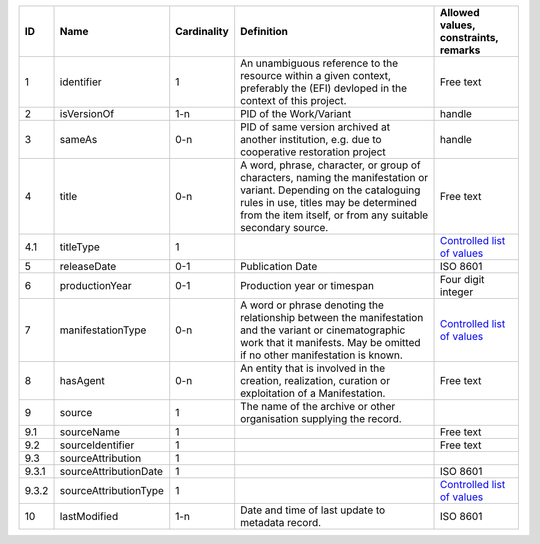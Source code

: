 +-----+---------------------+-----------+--------------------------------------------------+--------------------------------------------------+
|ID   |Name                 |Cardinality|Definition                                        |Allowed values, constraints, remarks              |
+=====+=====================+===========+==================================================+==================================================+
|1    |identifier           |1          |An unambiguous reference to the resource within a |Free text                                         |
|     |                     |           |given context, preferably the (EFI) devloped in   |                                                  |
|     |                     |           |the context of this project.                      |                                                  |
+-----+---------------------+-----------+--------------------------------------------------+--------------------------------------------------+
|2    |isVersionOf          |1-n        |PID of the Work/Variant                           |handle                                            |
+-----+---------------------+-----------+--------------------------------------------------+--------------------------------------------------+
|3    |sameAs               |0-n        |PID of same version archived at another           |handle                                            |
|     |                     |           |institution, e.g. due to cooperative restoration  |                                                  |
|     |                     |           |project                                           |                                                  |
+-----+---------------------+-----------+--------------------------------------------------+--------------------------------------------------+
|4    |title                |0-n        |A word, phrase, character, or group of characters,|Free text                                         |
|     |                     |           |naming the manifestation or variant. Depending on |                                                  |
|     |                     |           |the cataloguing rules in use, titles may be       |                                                  |
|     |                     |           |determined from the item itself, or from any      |                                                  |
|     |                     |           |suitable secondary source.                        |                                                  |
+-----+---------------------+-----------+--------------------------------------------------+--------------------------------------------------+
|4.1  |titleType            |1          |                                                  |`Controlled list of values                        |
|     |                     |           |                                                  |<https://raw.githubusercontent.com/               |
|     |                     |           |                                                  |AV-EFI/av-efi-schema/                             |
|     |                     |           |                                                  |main/Controlled_Vocabularies/                     |
|     |                     |           |                                                  |manifestation_4.1_titleType.json>`_               |
+-----+---------------------+-----------+--------------------------------------------------+--------------------------------------------------+
|5    |releaseDate          |0-1        |Publication Date                                  |ISO 8601                                          |
+-----+---------------------+-----------+--------------------------------------------------+--------------------------------------------------+
|6    |productionYear       |0-1        |Production year or timespan                       |Four digit integer                                |
+-----+---------------------+-----------+--------------------------------------------------+--------------------------------------------------+
|7    |manifestationType    |0-n        |A word or phrase denoting the relationship between|`Controlled list of values                        |
|     |                     |           |the manifestation and the variant or              |<https://raw.githubusercontent.com/               |
|     |                     |           |cinematographic work that it manifests. May be    |AV-EFI/av-efi-schema/                             |
|     |                     |           |omitted if no other manifestation is known.       |main/Controlled_Vocabularies/                     |
|     |                     |           |                                                  |manifestation_7_manifestationType.json>`_         |
+-----+---------------------+-----------+--------------------------------------------------+--------------------------------------------------+
|8    |hasAgent             |0-n        |An entity that is involved in the creation,       |Free text                                         |
|     |                     |           |realization, curation or exploitation of a        |                                                  |
|     |                     |           |Manifestation.                                    |                                                  |
+-----+---------------------+-----------+--------------------------------------------------+--------------------------------------------------+
|9    |source               |1          |The name of the archive or other organisation     |                                                  |
|     |                     |           |supplying the record.                             |                                                  |
+-----+---------------------+-----------+--------------------------------------------------+--------------------------------------------------+
|9.1  |sourceName           |1          |                                                  |Free text                                         |
+-----+---------------------+-----------+--------------------------------------------------+--------------------------------------------------+
|9.2  |sourceIdentifier     |1          |                                                  |Free text                                         |
+-----+---------------------+-----------+--------------------------------------------------+--------------------------------------------------+
|9.3  |sourceAttribution    |1          |                                                  |                                                  |
+-----+---------------------+-----------+--------------------------------------------------+--------------------------------------------------+
|9.3.1|sourceAttributionDate|1          |                                                  |ISO 8601                                          |
+-----+---------------------+-----------+--------------------------------------------------+--------------------------------------------------+
|9.3.2|sourceAttributionType|1          |                                                  |`Controlled list of values                        |
|     |                     |           |                                                  |<https://raw.githubusercontent.com/               |
|     |                     |           |                                                  |AV-EFI/av-efi-schema/                             |
|     |                     |           |                                                  |main/Controlled_Vocabularies/                     |
|     |                     |           |                                                  |manifestation_9.3.2_sourceAttributionType.json>`_ |
+-----+---------------------+-----------+--------------------------------------------------+--------------------------------------------------+
|10   |lastModified         |1-n        |Date and time of last update to metadata record.  |ISO 8601                                          |
+-----+---------------------+-----------+--------------------------------------------------+--------------------------------------------------+
